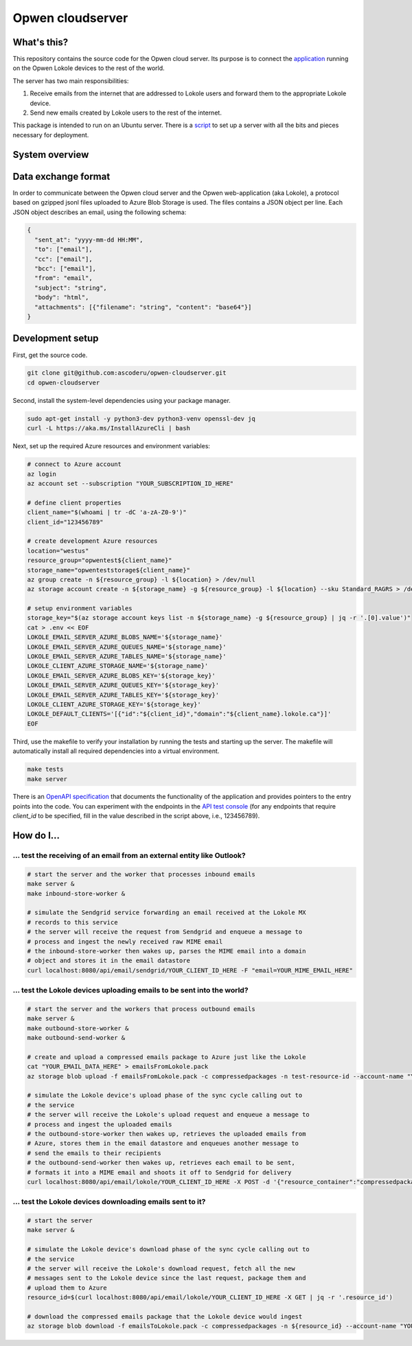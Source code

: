Opwen cloudserver
=================

.. image:: https://travis-ci.org/ascoderu/opwen-cloudserver.svg?branch=master
  :target: https://travis-ci.org/ascoderu/opwen-cloudserver

.. image:: https://img.shields.io/pypi/v/opwen_email_server.svg
  :target: https://pypi.python.org/pypi/opwen_email_server/

What's this?
------------

This repository contains the source code for the Opwen cloud server. Its purpose
is to connect the `application <https://github.com/ascoderu/opwen-webapp>`_
running on the Opwen Lokole devices to the rest of the world.

The server has two main responsibilities:

1. Receive emails from the internet that are addressed to Lokole users and
   forward them to the appropriate Lokole device.
2. Send new emails created by Lokole users to the rest of the internet.

This package is intended to run on an Ubuntu server. There is a `script <https://github.com/ascoderu/opwen-setup/blob/master/setup-cloudserver.sh>`_
to set up a server with all the bits and pieces necessary for deployment.

System overview
---------------

.. image:: docs/system-overview.png
  :width: 800
  :align: center
  :alt: Overview of the Lokole system
  :target: https://raw.githubusercontent.com/ascoderu/opwen-cloudserver/master/docs/system-overview.png

Data exchange format
--------------------

In order to communicate between the Opwen cloud server and the Opwen
web-application (aka Lokole), a protocol based on gzipped jsonl files uploaded
to Azure Blob Storage is used. The files contains a JSON object per line.
Each JSON object describes an email, using the following schema:

.. sourcecode :: json

  {
    "sent_at": "yyyy-mm-dd HH:MM",
    "to": ["email"],
    "cc": ["email"],
    "bcc": ["email"],
    "from": "email",
    "subject": "string",
    "body": "html",
    "attachments": [{"filename": "string", "content": "base64"}]
  }

Development setup
-----------------

First, get the source code.

.. sourcecode :: sh

  git clone git@github.com:ascoderu/opwen-cloudserver.git
  cd opwen-cloudserver

Second, install the system-level dependencies using your package manager.

.. sourcecode :: sh

  sudo apt-get install -y python3-dev python3-venv openssl-dev jq
  curl -L https://aka.ms/InstallAzureCli | bash

Next, set up the required Azure resources and environment variables:

.. sourcecode :: sh

  # connect to Azure account
  az login
  az account set --subscription "YOUR_SUBSCRIPTION_ID_HERE"

  # define client properties
  client_name="$(whoami | tr -dC 'a-zA-Z0-9')"
  client_id="123456789"

  # create development Azure resources
  location="westus"
  resource_group="opwentest${client_name}"
  storage_name="opwenteststorage${client_name}"
  az group create -n ${resource_group} -l ${location} > /dev/null
  az storage account create -n ${storage_name} -g ${resource_group} -l ${location} --sku Standard_RAGRS > /dev/null

  # setup environment variables
  storage_key="$(az storage account keys list -n ${storage_name} -g ${resource_group} | jq -r '.[0].value')"
  cat > .env << EOF
  LOKOLE_EMAIL_SERVER_AZURE_BLOBS_NAME='${storage_name}'
  LOKOLE_EMAIL_SERVER_AZURE_QUEUES_NAME='${storage_name}'
  LOKOLE_EMAIL_SERVER_AZURE_TABLES_NAME='${storage_name}'
  LOKOLE_CLIENT_AZURE_STORAGE_NAME='${storage_name}'
  LOKOLE_EMAIL_SERVER_AZURE_BLOBS_KEY='${storage_key}'
  LOKOLE_EMAIL_SERVER_AZURE_QUEUES_KEY='${storage_key}'
  LOKOLE_EMAIL_SERVER_AZURE_TABLES_KEY='${storage_key}'
  LOKOLE_CLIENT_AZURE_STORAGE_KEY='${storage_key}'
  LOKOLE_DEFAULT_CLIENTS='[{"id":"${client_id}","domain":"${client_name}.lokole.ca"}]'
  EOF

Third, use the makefile to verify your installation by running the tests and
starting up the server. The makefile will automatically install all required
dependencies into a virtual environment.

.. sourcecode :: sh

  make tests
  make server

There is an `OpenAPI specification <https://github.com/ascoderu/opwen-cloudserver/blob/master/opwen_email_server/static/email-api-spec.yaml>`_
that documents the functionality of the application and provides pointers to the
entry points into the code. You can experiment with the endpoints in the `API test console <http://localhost:8080/api/email/ui>`_
(for any endpoints that require `client_id` to be specified, fill in the value
described in the script above, i.e., 123456789).

How do I...
-----------

... test the receiving of an email from an external entity like Outlook?
````````````````````````````````````````````````````````````````````````

.. sourcecode :: sh

  # start the server and the worker that processes inbound emails
  make server &
  make inbound-store-worker &

  # simulate the Sendgrid service forwarding an email received at the Lokole MX
  # records to this service
  # the server will receive the request from Sendgrid and enqueue a message to
  # process and ingest the newly received raw MIME email
  # the inbound-store-worker then wakes up, parses the MIME email into a domain
  # object and stores it in the email datastore
  curl localhost:8080/api/email/sendgrid/YOUR_CLIENT_ID_HERE -F "email=YOUR_MIME_EMAIL_HERE"

... test the Lokole devices uploading emails to be sent into the world?
```````````````````````````````````````````````````````````````````````

.. sourcecode :: sh

  # start the server and the workers that process outbound emails
  make server &
  make outbound-store-worker &
  make outbound-send-worker &

  # create and upload a compressed emails package to Azure just like the Lokole
  cat "YOUR_EMAIL_DATA_HERE" > emailsFromLokole.pack
  az storage blob upload -f emailsFromLokole.pack -c compressedpackages -n test-resource-id --account-name "YOUR_ACCOUNT_NAME_HERE" --account-key "YOUR_KEY_HERE"

  # simulate the Lokole device's upload phase of the sync cycle calling out to
  # the service
  # the server will receive the Lokole's upload request and enqueue a message to
  # process and ingest the uploaded emails
  # the outbound-store-worker then wakes up, retrieves the uploaded emails from
  # Azure, stores them in the email datastore and enqueues another message to
  # send the emails to their recipients
  # the outbound-send-worker then wakes up, retrieves each email to be sent,
  # formats it into a MIME email and shoots it off to Sendgrid for delivery
  curl localhost:8080/api/email/lokole/YOUR_CLIENT_ID_HERE -X POST -d '{"resource_container":"compressedpackages","resource_id":"test-resource-id","resource_type":"azure-blob"}' -H "Content-Type: application/json"

... test the Lokole devices downloading emails sent to it?
``````````````````````````````````````````````````````````

.. sourcecode :: sh

  # start the server
  make server &

  # simulate the Lokole device's download phase of the sync cycle calling out to
  # the service
  # the server will receive the Lokole's download request, fetch all the new
  # messages sent to the Lokole device since the last request, package them and
  # upload them to Azure
  resource_id=$(curl localhost:8080/api/email/lokole/YOUR_CLIENT_ID_HERE -X GET | jq -r '.resource_id')

  # download the compressed emails package that the Lokole device would ingest
  az storage blob download -f emailsToLokole.pack -c compressedpackages -n ${resource_id} --account-name "YOUR_ACCOUNT_NAME_HERE" --account-key "YOUR_KEY_HERE"
